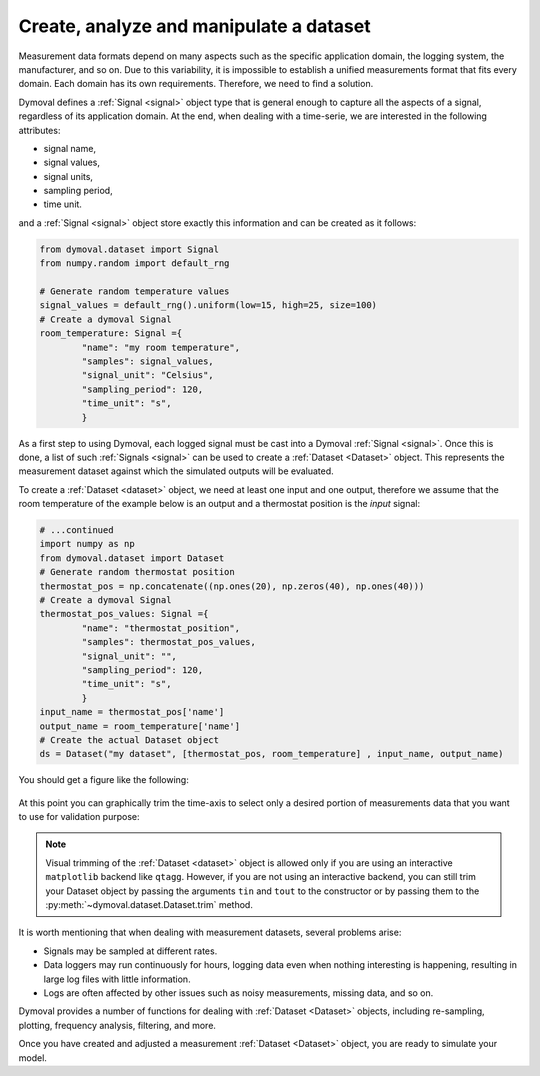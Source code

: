.. _create_dataset:

##########################################
 Create, analyze and manipulate a dataset
##########################################

Measurement data formats depend on many aspects such as the specific
application domain, the logging system, the manufacturer, and so on. Due to
this variability, it is impossible to establish a unified measurements format
that fits every domain. Each domain has its own requirements. Therefore, we
need to find a solution.

Dymoval defines a :ref:`Signal <signal>` object type that is general enough to
capture all the aspects of a signal, regardless of its application domain. At
the end, when dealing with a time-serie, we are interested in the following
attributes:

-  signal name,
-  signal values,
-  signal units,
-  sampling period,
-  time unit.

and a :ref:`Signal <signal>` object store exactly this information and can be
created as it follows:

.. code::

   from dymoval.dataset import Signal
   from numpy.random import default_rng

   # Generate random temperature values
   signal_values = default_rng().uniform(low=15, high=25, size=100)
   # Create a dymoval Signal
   room_temperature: Signal ={
           "name": "my room temperature",
           "samples": signal_values,
           "signal_unit": "Celsius",
           "sampling_period": 120,
           "time_unit": "s",
           }

As a first step to using Dymoval, each logged signal must be cast into a
Dymoval :ref:`Signal <signal>`. Once this is done, a list of such
:ref:`Signals <signal>` can be used to create a :ref:`Dataset <Dataset>`
object. This represents the measurement dataset against which the simulated
outputs will be evaluated.

To create a :ref:`Dataset <dataset>` object, we need at least one input and
one output, therefore we assume that the room temperature of the example below
is an output and a thermostat position is the *input* signal:

.. code::

   # ...continued
   import numpy as np
   from dymoval.dataset import Dataset
   # Generate random thermostat position
   thermostat_pos = np.concatenate((np.ones(20), np.zeros(40), np.ones(40)))
   # Create a dymoval Signal
   thermostat_pos_values: Signal ={
           "name": "thermostat_position",
           "samples": thermostat_pos_values,
           "signal_unit": "",
           "sampling_period": 120,
           "time_unit": "s",
           }
   input_name = thermostat_pos['name']
   output_name = room_temperature['name']
   # Create the actual Dataset object
   ds = Dataset("my dataset", [thermostat_pos, room_temperature] , input_name, output_name)

You should get a figure like the following:

.. figure:: ../figures/CreateDataset.png
   :scale: 100%

At this point you can graphically trim the time-axis to select only a desired
portion of measurements data that you want to use for validation purpose:

.. figure:: ../figures/CreateDatasetTrimmed.png
   :scale: 100%

.. note::

   Visual trimming of the :ref:`Dataset <dataset>` object is allowed only if
   you are using an interactive ``matplotlib`` backend like ``qtagg``.
   However, if you are not using an interactive backend, you can still trim
   your Dataset object by passing the arguments ``tin`` and ``tout`` to the
   constructor or by passing them to the :py:meth:`~dymoval.dataset.Dataset.trim`
   method.

It is worth mentioning that when dealing with measurement datasets, several
problems arise:

-  Signals may be sampled at different rates.

-  Data loggers may run continuously for hours, logging data even when nothing
   interesting is happening, resulting in large log files with little
   information.

-  Logs are often affected by other issues such as noisy measurements, missing
   data, and so on.

Dymoval provides a number of functions for dealing with :ref:`Dataset
<Dataset>` objects, including re-sampling, plotting, frequency analysis,
filtering, and more.

Once you have created and adjusted a measurement :ref:`Dataset <Dataset>`
object, you are ready to simulate your model.

..
   vim: set ts=2 tw=78:
